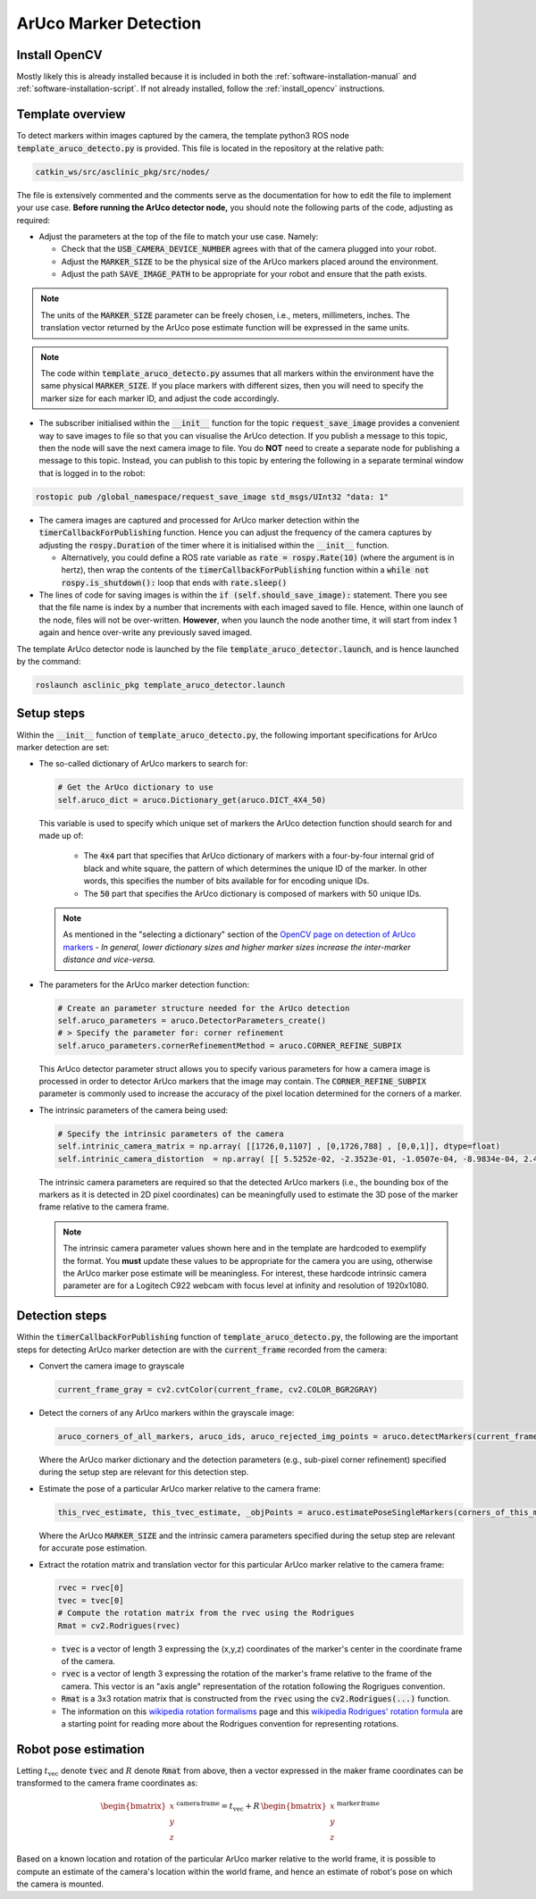 .. _workflow_aruco_detection:

ArUco Marker Detection
======================


Install OpenCV
**************

Mostly likely this is already installed because it is included in both the :ref:`software-installation-manual` and :ref:`software-installation-script`. If not already installed, follow the :ref:`install_opencv` instructions.


Template overview
*****************

To detect markers within images captured by the camera, the template python3 ROS node :code:`template_aruco_detecto.py` is provided. This file is located in the repository at the relative path:

.. code-block:: bash

  catkin_ws/src/asclinic_pkg/src/nodes/


The file is extensively commented and the comments serve as the documentation for how to edit the file to implement your use case. **Before running the ArUco detector node,** you should note the following parts of the code, adjusting as required:

* Adjust the parameters at the top of the file to match your use case. Namely:

  * Check that the :code:`USB_CAMERA_DEVICE_NUMBER` agrees with that of the camera plugged into your robot.

  * Adjust the :code:`MARKER_SIZE` to be the physical size of the ArUco markers placed around the environment.

  * Adjust the path :code:`SAVE_IMAGE_PATH` to be appropriate for your robot and ensure that the path exists.

.. note::

  The units of the :code:`MARKER_SIZE` parameter can be freely chosen, i.e., meters, millimeters, inches. The translation vector returned by the ArUco pose estimate function will be expressed in the same units.


.. note::

  The code within :code:`template_aruco_detecto.py` assumes that all markers within the environment have the same physical :code:`MARKER_SIZE`. If you place markers with different sizes, then you will need to specify the marker size for each marker ID, and adjust the code accordingly.


* The subscriber initialised within the :code:`__init__` function for the topic :code:`request_save_image` provides a convenient way to save images to file so that you can visualise the ArUco detection. If you publish a message to this topic, then the node will save the next camera image to file. You do **NOT** need to create a separate node for publishing a message to this topic. Instead, you can publish to this topic by entering the following in a separate terminal window that is logged in to the robot:

.. code-block:: bash

  rostopic pub /global_namespace/request_save_image std_msgs/UInt32 "data: 1"

* The camera images are captured and processed for ArUco marker detection within the :code:`timerCallbackForPublishing` function. Hence you can adjust the frequency of the camera captures by adjusting the :code:`rospy.Duration` of the timer where it is initialised within the :code:`__init__` function.

  * Alternatively, you could define a ROS rate variable as :code:`rate = rospy.Rate(10)` (where the argument is in hertz), then wrap the contents of the :code:`timerCallbackForPublishing` function within a :code:`while not rospy.is_shutdown():` loop that ends with :code:`rate.sleep()`

* The lines of code for saving images is within the :code:`if (self.should_save_image):` statement. There you see that the file name is index by a number that increments with each imaged saved to file. Hence, within one launch of the node, files will not be over-written. **However**, when you launch the node another time, it will start from index 1 again and hence over-write any previously saved imaged.


The template ArUco detector node is launched by the file :code:`template_aruco_detector.launch`, and is hence launched by the command:

.. code-block:: bash

  roslaunch asclinic_pkg template_aruco_detector.launch



Setup steps
***********

Within the :code:`__init__` function of :code:`template_aruco_detecto.py`, the following important specifications for ArUco marker detection are set:

* The so-called dictionary of ArUco markers to search for:

  .. code-block:: python

    # Get the ArUco dictionary to use
    self.aruco_dict = aruco.Dictionary_get(aruco.DICT_4X4_50)

  This variable is used to specify which unique set of markers the ArUco detection function should search for and made up of:

    * The :code:`4x4` part that specifies that ArUco dictionary of markers with a four-by-four internal grid of black and white square, the pattern of which determines the unique ID of the marker. In other words, this specifies the number of bits available for for encoding unique IDs.

    * The :code:`50` part that specifies the ArUco dictionary is composed of markers with 50 unique IDs.

  .. note::

    As mentioned in the "selecting a dictionary" section of the `OpenCV page on detection of ArUco markers <https://docs.opencv.org/master/d5/dae/tutorial_aruco_detection.html>`_ - *In general, lower dictionary sizes and higher marker sizes increase the inter-marker distance and vice-versa.*

* The parameters for the ArUco marker detection function:

  .. code-block:: python

    # Create an parameter structure needed for the ArUco detection
    self.aruco_parameters = aruco.DetectorParameters_create()
    # > Specify the parameter for: corner refinement
    self.aruco_parameters.cornerRefinementMethod = aruco.CORNER_REFINE_SUBPIX

  This ArUco detector parameter struct allows you to specify various parameters for how a camera image is processed in order to detector ArUco markers that the image may contain.  The :code:`CORNER_REFINE_SUBPIX` parameter is commonly used to increase the accuracy of the pixel location determined for the corners of a marker.


* The intrinsic parameters of the camera being used:

  .. code-block:: python

    # Specify the intrinsic parameters of the camera
    self.intrinic_camera_matrix = np.array( [[1726,0,1107] , [0,1726,788] , [0,0,1]], dtype=float)
    self.intrinic_camera_distortion  = np.array( [[ 5.5252e-02, -2.3523e-01, -1.0507e-04, -8.9834e-04, 2.4028e-01]], dtype=float)

  The intrinsic camera parameters are required so that the detected ArUco markers (i.e., the bounding box of the markers as it is detected in 2D pixel coordinates) can be meaningfully used to estimate the 3D pose of the marker frame relative to the camera frame.

  .. note::

    The intrinsic camera parameter values shown here and in the template are hardcoded to exemplify the format. You **must** update these values to be appropriate for the camera you are using, otherwise the ArUco marker pose estimate will be meaningless. For interest, these hardcode intrinsic camera parameter are for a Logitech C922 webcam with focus level at infinity and resolution of 1920x1080.



Detection steps
***************

Within the :code:`timerCallbackForPublishing` function of :code:`template_aruco_detecto.py`, the following are the important steps for detecting ArUco marker detection are with the :code:`current_frame` recorded from the camera:

* Convert the camera image to grayscale

  .. code-block:: python

    current_frame_gray = cv2.cvtColor(current_frame, cv2.COLOR_BGR2GRAY)

* Detect the corners of any ArUco markers within the grayscale image:

  .. code-block:: python

    aruco_corners_of_all_markers, aruco_ids, aruco_rejected_img_points = aruco.detectMarkers(current_frame_gray, self.aruco_dict, parameters=self.aruco_parameters)

  Where the ArUco marker dictionary and the detection parameters (e.g., sub-pixel corner refinement) specified during the setup step are relevant for this detection step.

* Estimate the pose of a particular ArUco marker relative to the camera frame:

  .. code-block:: python

    this_rvec_estimate, this_tvec_estimate, _objPoints = aruco.estimatePoseSingleMarkers(corners_of_this_marker, MARKER_SIZE, self.intrinic_camera_matrix, self.intrinic_camera_distortion)

  Where the ArUco :code:`MARKER_SIZE` and the intrinsic camera parameters specified during the setup step are relevant for accurate pose estimation.

* Extract the rotation matrix and translation vector for this particular ArUco marker relative to the camera frame:

  .. code-block:: python

    rvec = rvec[0]
    tvec = tvec[0]
    # Compute the rotation matrix from the rvec using the Rodrigues
    Rmat = cv2.Rodrigues(rvec)

  * :code:`tvec` is a vector of length 3 expressing the (x,y,z) coordinates of the marker's center in the coordinate frame of the camera.
  * :code:`rvec` is a vector of length 3 expressing the rotation of the marker's frame relative to the frame of the camera. This vector is an "axis angle" representation of the rotation following the Rogrigues convention.
  * :code:`Rmat` is a 3x3 rotation matrix that is constructed from the :code:`rvec` using the :code:`cv2.Rodrigues(...)` function.
  * The information on this `wikipedia rotation formalisms <https://en.wikipedia.org/wiki/Rotation_formalisms_in_three_dimensions#Rodrigues_vector>`_ page and this `wikipedia Rodrigues' rotation formula <https://en.wikipedia.org/wiki/Rodrigues%27_rotation_formula>`_ are a starting point for reading more about the Rodrigues convention for representing rotations.


Robot pose estimation
*********************

Letting :math:`t_{\mathrm{vec}}` denote :code:`tvec` and :math:`R` denote :code:`Rmat` from above, then a vector expressed in the maker frame coordinates can be transformed to the camera frame coordinates as:

  .. math::

     \begin{bmatrix}x\\y\\z\end{bmatrix}^{\,\mathrm{camera}\,\mathrm{frame}} = t_{\mathrm{vec}} + R \, \begin{bmatrix}x\\y\\z\end{bmatrix}^{\,\mathrm{marker}\,\mathrm{frame}}

Based on a known location and rotation of the particular ArUco marker relative to the world frame, it is possible to compute an estimate of the camera's location within the world frame, and hence an estimate of robot's pose on which the camera is mounted.
